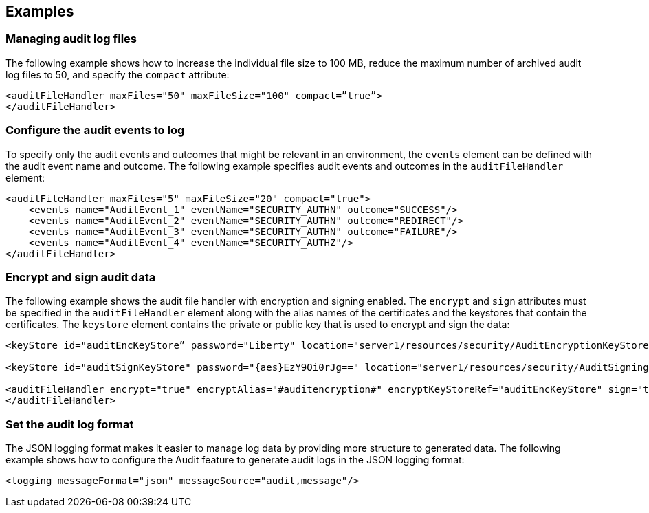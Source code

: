 == Examples

=== Managing audit log files

The following example shows how to increase the individual file size to 100 MB, reduce the maximum number of archived audit log files to 50, and specify the `compact` attribute:

[source,xml]
----
<auditFileHandler maxFiles="50" maxFileSize="100" compact=”true”>
</auditFileHandler>
----

=== Configure the audit events to log

To specify only the audit events and outcomes that might be relevant in an environment, the `events` element can be defined with the audit event name and outcome. The following example specifies audit events and outcomes in the `auditFileHandler` element:

[source,xml]
----
<auditFileHandler maxFiles="5" maxFileSize="20" compact="true">
    <events name="AuditEvent_1" eventName="SECURITY_AUTHN" outcome="SUCCESS"/>
    <events name="AuditEvent_2" eventName="SECURITY_AUTHN" outcome="REDIRECT"/>
    <events name="AuditEvent_3" eventName="SECURITY_AUTHN" outcome="FAILURE"/>
    <events name="AuditEvent_4" eventName="SECURITY_AUTHZ"/>
</auditFileHandler>
----


=== Encrypt and sign audit data

The following example shows the audit file handler with encryption and signing enabled. The `encrypt` and `sign` attributes must be specified in the `auditFileHandler` element along with the alias names of the certificates and the keystores that contain the certificates. The `keystore` element contains the private or public key that is used to encrypt and sign the data:

[source,xml]
----
<keyStore id="auditEncKeyStore” password="Liberty" location="server1/resources/security/AuditEncryptionKeyStore.jks" type="JKS" />

<keyStore id="auditSignKeyStore" password="{aes}EzY9Oi0rJg==" location="server1/resources/security/AuditSigningKeyStore2.jks" type="JKS" />

<auditFileHandler encrypt="true" encryptAlias="#auditencryption#" encryptKeyStoreRef="auditEncKeyStore" sign="true" signingAlias="auditsigning2" signingKeyStoreRef="auditSignKeyStore"
</auditFileHandler>
----

=== Set the audit log format

The JSON logging format makes it easier to manage log data by providing more structure to generated data. The following example shows how to configure the Audit feature to generate audit logs in the JSON logging format:

[source,xml]
----
<logging messageFormat="json" messageSource="audit,message"/>
----
